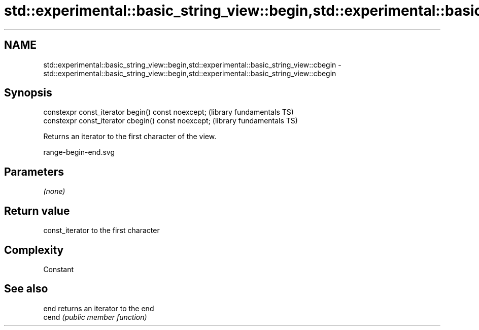 .TH std::experimental::basic_string_view::begin,std::experimental::basic_string_view::cbegin 3 "2018.03.28" "http://cppreference.com" "C++ Standard Libary"
.SH NAME
std::experimental::basic_string_view::begin,std::experimental::basic_string_view::cbegin \- std::experimental::basic_string_view::begin,std::experimental::basic_string_view::cbegin

.SH Synopsis
   constexpr const_iterator begin() const noexcept;   (library fundamentals TS)
   constexpr const_iterator cbegin() const noexcept;  (library fundamentals TS)

   Returns an iterator to the first character of the view.

   range-begin-end.svg

.SH Parameters

   \fI(none)\fP

.SH Return value

   const_iterator to the first character

.SH Complexity

   Constant

.SH See also

   end  returns an iterator to the end
   cend \fI(public member function)\fP 
